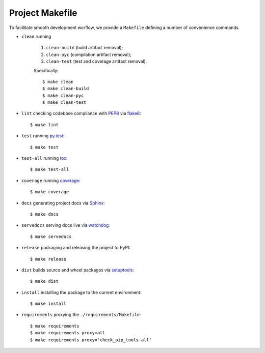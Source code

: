 .. highlight:: shell

.. _project-makefile:

Project Makefile
================

To facilitate smooth development worflow, we provide a ``Makefile``
defining a number of convenience commands.

* ``clean`` running

    #. ``clean-build`` (build artifact removal);

    #. ``clean-pyc`` (compilation artifact removal);

    #. ``clean-test`` (test and coverage artifact removal).

    Specifically::

        $ make clean
        $ make clean-build
        $ make clean-pyc
        $ make clean-test


* ``lint`` checking codebase compliance with `PEP8`_ via `flake8`_::

    $ make lint

* ``test`` running `py.test`_::

    $ make test

* ``test-all`` running `tox`_::

    $ make test-all

* ``coverage`` running `coverage`_::

    $ make coverage

* ``docs`` generating project docs via `Sphinx`_::

    $ make docs

* ``servedocs`` serving docs live via `watchdog`_::

    $ make servedocs

* ``release`` packaging and releasing the project to PyPI::

    $ make release

* ``dist`` builds source and wheel packages via `setuptools`_::

    $ make dist

* ``install`` installing the package to the current environment::

    $ make install

* ``requirements`` proxying the ``./requirements/Makefile``::

    $ make requirements
    $ make requirements proxy=all
    $ make requirements proxy='check_pip_tools all'


.. _`PEP8`: https://www.python.org/dev/peps/pep-0008/
.. _`flake8`: http://flake8.pycqa.org/en/stable/
.. _`py.test`: https://docs.pytest.org/en/stable/
.. _`tox`: https://tox.readthedocs.io/en/stable/
.. _`coverage`: https://coverage.readthedocs.io/en/stable/
.. _`Sphinx`: http://www.sphinx-doc.org/en/stable/
.. _`watchdog`: https://github.com/gorakhargosh/watchdog
.. _`setuptools`: https://setuptools.readthedocs.io/en/stable/

